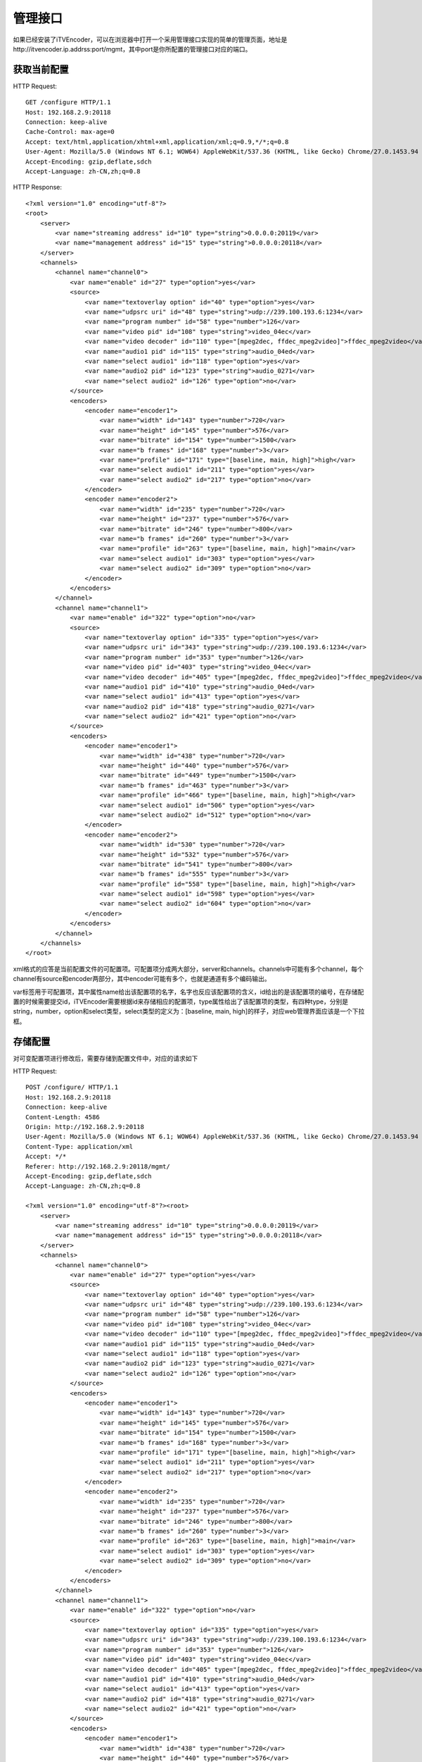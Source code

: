 管理接口
********

如果已经安装了iTVEncoder，可以在浏览器中打开一个采用管理接口实现的简单的管理页面，地址是http://itvencoder.ip.addrss:port/mgmt，其中port是你所配置的管理接口对应的端口。

获取当前配置
============

HTTP Request::

    GET /configure HTTP/1.1
    Host: 192.168.2.9:20118
    Connection: keep-alive
    Cache-Control: max-age=0
    Accept: text/html,application/xhtml+xml,application/xml;q=0.9,*/*;q=0.8
    User-Agent: Mozilla/5.0 (Windows NT 6.1; WOW64) AppleWebKit/537.36 (KHTML, like Gecko) Chrome/27.0.1453.94 Safari/537.36
    Accept-Encoding: gzip,deflate,sdch
    Accept-Language: zh-CN,zh;q=0.8
    
HTTP Response::

    <?xml version="1.0" encoding="utf-8"?>
    <root>
        <server>
            <var name="streaming address" id="10" type="string">0.0.0.0:20119</var>
            <var name="management address" id="15" type="string">0.0.0.0:20118</var>
        </server>
        <channels>
            <channel name="channel0">
                <var name="enable" id="27" type="option">yes</var>
                <source>
                    <var name="textoverlay option" id="40" type="option">yes</var>
                    <var name="udpsrc uri" id="48" type="string">udp://239.100.193.6:1234</var>
                    <var name="program number" id="58" type="number">126</var>
                    <var name="video pid" id="108" type="string">video_04ec</var>
                    <var name="video decoder" id="110" type="[mpeg2dec, ffdec_mpeg2video]">ffdec_mpeg2video</var>
                    <var name="audio1 pid" id="115" type="string">audio_04ed</var>
                    <var name="select audio1" id="118" type="option">yes</var>
                    <var name="audio2 pid" id="123" type="string">audio_0271</var>
                    <var name="select audio2" id="126" type="option">no</var>
                </source>
                <encoders>
                    <encoder name="encoder1">
                        <var name="width" id="143" type="number">720</var>
                        <var name="height" id="145" type="number">576</var>
                        <var name="bitrate" id="154" type="number">1500</var>
                        <var name="b frames" id="168" type="number">3</var>
                        <var name="profile" id="171" type="[baseline, main, high]">high</var>
                        <var name="select audio1" id="211" type="option">yes</var>
                        <var name="select audio2" id="217" type="option">no</var>
                    </encoder>
                    <encoder name="encoder2">
                        <var name="width" id="235" type="number">720</var>
                        <var name="height" id="237" type="number">576</var>
                        <var name="bitrate" id="246" type="number">800</var>
                        <var name="b frames" id="260" type="number">3</var>
                        <var name="profile" id="263" type="[baseline, main, high]">main</var>
                        <var name="select audio1" id="303" type="option">yes</var>
                        <var name="select audio2" id="309" type="option">no</var>
                    </encoder>
                </encoders>
            </channel>
            <channel name="channel1">
                <var name="enable" id="322" type="option">no</var>
                <source>
                    <var name="textoverlay option" id="335" type="option">yes</var>
                    <var name="udpsrc uri" id="343" type="string">udp://239.100.193.6:1234</var>
                    <var name="program number" id="353" type="number">126</var>
                    <var name="video pid" id="403" type="string">video_04ec</var>
                    <var name="video decoder" id="405" type="[mpeg2dec, ffdec_mpeg2video]">ffdec_mpeg2video</var>
                    <var name="audio1 pid" id="410" type="string">audio_04ed</var>
                    <var name="select audio1" id="413" type="option">yes</var>
                    <var name="audio2 pid" id="418" type="string">audio_0271</var>
                    <var name="select audio2" id="421" type="option">no</var>
                </source>
                <encoders>
                    <encoder name="encoder1">
                        <var name="width" id="438" type="number">720</var>
                        <var name="height" id="440" type="number">576</var>
                        <var name="bitrate" id="449" type="number">1500</var>
                        <var name="b frames" id="463" type="number">3</var>
                        <var name="profile" id="466" type="[baseline, main, high]">high</var>
                        <var name="select audio1" id="506" type="option">yes</var>
                        <var name="select audio2" id="512" type="option">no</var>
                    </encoder>
                    <encoder name="encoder2">
                        <var name="width" id="530" type="number">720</var>
                        <var name="height" id="532" type="number">576</var>
                        <var name="bitrate" id="541" type="number">800</var>
                        <var name="b frames" id="555" type="number">3</var>
                        <var name="profile" id="558" type="[baseline, main, high]">high</var>
                        <var name="select audio1" id="598" type="option">yes</var>
                        <var name="select audio2" id="604" type="option">no</var>
                    </encoder>
                </encoders>
            </channel>
        </channels>
    </root>
    
xml格式的应答是当前配置文件的可配置项。可配置项分成两大部分，server和channels。channels中可能有多个channel，每个channel有source和encoder两部分，其中encoder可能有多个，也就是通道有多个编码输出。

var标签用于可配置项，其中属性name给出该配置项的名字，名字也反应该配置项的含义，id给出的是该配置项的编号，在存储配置的时候需要提交id，iTVEncoder需要根据id来存储相应的配置项，type属性给出了该配置项的类型，有四种type，分别是string，number，option和select类型，select类型的定义为：[baseline, main, high]的样子，对应web管理界面应该是一个下拉框。

存储配置
========

对可变配置项进行修改后，需要存储到配置文件中，对应的请求如下

HTTP Request::

    POST /configure/ HTTP/1.1
    Host: 192.168.2.9:20118
    Connection: keep-alive
    Content-Length: 4586
    Origin: http://192.168.2.9:20118
    User-Agent: Mozilla/5.0 (Windows NT 6.1; WOW64) AppleWebKit/537.36 (KHTML, like Gecko) Chrome/27.0.1453.94 Safari/537.36
    Content-Type: application/xml
    Accept: */*
    Referer: http://192.168.2.9:20118/mgmt/
    Accept-Encoding: gzip,deflate,sdch
    Accept-Language: zh-CN,zh;q=0.8
    
    <?xml version="1.0" encoding="utf-8"?><root>
        <server>
            <var name="streaming address" id="10" type="string">0.0.0.0:20119</var>
            <var name="management address" id="15" type="string">0.0.0.0:20118</var>
        </server>
        <channels>
            <channel name="channel0">
                <var name="enable" id="27" type="option">yes</var>
                <source>
                    <var name="textoverlay option" id="40" type="option">yes</var>
                    <var name="udpsrc uri" id="48" type="string">udp://239.100.193.6:1234</var>
                    <var name="program number" id="58" type="number">126</var>
                    <var name="video pid" id="108" type="string">video_04ec</var>
                    <var name="video decoder" id="110" type="[mpeg2dec, ffdec_mpeg2video]">ffdec_mpeg2video</var>
                    <var name="audio1 pid" id="115" type="string">audio_04ed</var>
                    <var name="select audio1" id="118" type="option">yes</var>
                    <var name="audio2 pid" id="123" type="string">audio_0271</var>
                    <var name="select audio2" id="126" type="option">no</var>
                </source>
                <encoders>
                    <encoder name="encoder1">
                        <var name="width" id="143" type="number">720</var>
                        <var name="height" id="145" type="number">576</var>
                        <var name="bitrate" id="154" type="number">1500</var>
                        <var name="b frames" id="168" type="number">3</var>
                        <var name="profile" id="171" type="[baseline, main, high]">high</var>
                        <var name="select audio1" id="211" type="option">yes</var>
                        <var name="select audio2" id="217" type="option">no</var>
                    </encoder>
                    <encoder name="encoder2">
                        <var name="width" id="235" type="number">720</var>
                        <var name="height" id="237" type="number">576</var>
                        <var name="bitrate" id="246" type="number">800</var>
                        <var name="b frames" id="260" type="number">3</var>
                        <var name="profile" id="263" type="[baseline, main, high]">main</var>
                        <var name="select audio1" id="303" type="option">yes</var>
                        <var name="select audio2" id="309" type="option">no</var>
                    </encoder>
                </encoders>
            </channel>
            <channel name="channel1">
                <var name="enable" id="322" type="option">no</var>
                <source>
                    <var name="textoverlay option" id="335" type="option">yes</var>
                    <var name="udpsrc uri" id="343" type="string">udp://239.100.193.6:1234</var>
                    <var name="program number" id="353" type="number">126</var>
                    <var name="video pid" id="403" type="string">video_04ec</var>
                    <var name="video decoder" id="405" type="[mpeg2dec, ffdec_mpeg2video]">ffdec_mpeg2video</var>
                    <var name="audio1 pid" id="410" type="string">audio_04ed</var>
                    <var name="select audio1" id="413" type="option">yes</var>
                    <var name="audio2 pid" id="418" type="string">audio_0271</var>
                    <var name="select audio2" id="421" type="option">no</var>
                </source>
                <encoders>
                    <encoder name="encoder1">
                        <var name="width" id="438" type="number">720</var>
                        <var name="height" id="440" type="number">576</var>
                        <var name="bitrate" id="449" type="number">800</var>
                        <var name="b frames" id="463" type="number">3</var>
                        <var name="profile" id="466" type="[baseline, main, high]">high</var>
                        <var name="select audio1" id="506" type="option">yes</var>
                        <var name="select audio2" id="512" type="option">no</var>
                    </encoder>
                    <encoder name="encoder2">
                        <var name="width" id="530" type="number">720</var>
                        <var name="height" id="532" type="number">576</var>
                        <var name="bitrate" id="541" type="number">1500</var>
                        <var name="b frames" id="555" type="number">3</var>
                        <var name="profile" id="558" type="[baseline, main, high]">high</var>
                        <var name="select audio1" id="598" type="option">yes</var>
                        <var name="select audio2" id="604" type="option">no</var>
                    </encoder>
                </encoders>
            </channel>
        </channels>
    </root>

HTTP Response::

    HTTP/1.1 200 Ok
    Server: iTVEncoder-0.3.0
    Content-Type: text/plain
    Content-Length: 2
    Connection: Close
    
    Ok

重新启动iTVEncoder
==================

HTTP Request::

    GET /kill HTTP/1.1
    Host: 192.168.2.9:20118
    Connection: keep-alive
    User-Agent: Mozilla/5.0 (Windows NT 6.1; WOW64) AppleWebKit/537.36 (KHTML, like Gecko) Chrome/27.0.1453.93 Safari/537.36
    Accept: */*
    Referer: http://192.168.2.9:20118/mgmt/
    Accept-Encoding: gzip,deflate,sdch
    Accept-Language: zh-CN,zh;q=0.8

重新启动的请求没有应答，可以通过尝试连接管理接口来判断是否已经启动完成。

